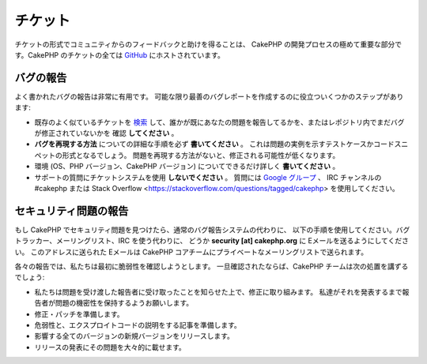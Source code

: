チケット
########

チケットの形式でコミュニティからのフィードバックと助けを得ることは、
CakePHP の開発プロセスの極めて重要な部分です。CakePHP のチケットの全ては
`GitHub <https://github.com/cakephp/cakephp/issues>`_ にホストされています。

バグの報告
==========

よく書かれたバグの報告は非常に有用です。
可能な限り最善のバグレポートを作成するのに役立ついくつかのステップがあります:

* 既存のよく似ているチケットを
  `検索 <https://github.com/cakephp/cakephp/search?q=it+is+broken&ref=cmdform&type=Issues>`_
  して、誰かが既にあなたの問題を報告してるかを、またはレポジトリ内でまだバグが修正されていないかを
  確認 **してください** 。
* **バグを再現する方法** についての詳細な手順を必ず **書いてください** 。
  これは問題の実例を示すテストケースかコードスニペットの形式となるでしょう。
  問題を再現する方法がないと、修正される可能性が低くなります。
* 環境 (OS、PHP バージョン、CakePHP バージョン) についてできるだけ詳しく **書いてください** 。
* サポートの質問にチケットシステムを使用 **しないでください** 。
  質問には `Google グループ <http://groups.google.com/group/cake-php>`_ 、
  IRC チャンネルの #cakephp または
  Stack Overflow <https://stackoverflow.com/questions/tagged/cakephp>
  を使用してください。


セキュリティ問題の報告
======================

もし CakePHP でセキュリティ問題を見つけたら、通常のバグ報告システムの代わりに、
以下の手順を使用してください。バグトラッカー、メーリングリスト、IRC を使う代わりに、
どうか **security [at] cakephp.org** に Eメールを送るようにしてください。
このアドレスに送られた Eメールは CakePHP コアチームにプライベートなメーリングリストで送られます。

各々の報告では、私たちは最初に脆弱性を確認しようとします。
一旦確認されたならば、CakePHP チームは次の処置を講ずるでしょう:

* 私たちは問題を受け渡した報告者に受け取ったことを知らせた上で、修正に取り組みます。
  私達がそれを発表するまで報告者が問題の機密性を保持するようお願いします。
* 修正・パッチを準備します。
* 危弱性と、エクスプロイトコードの説明をする記事を準備します。
* 影響する全てのバージョンの新規バージョンをリリースします。
* リリースの発表にその問題を大々的に載せます。

.. meta::
    :title lang=ja: チケット
    :keywords lang=ja: bug reporting system,code snippet,reporting security,private mailing,release announcement,google,ticket system,core team,security issue,bug tracker,irc channel,test cases,support questions,bug report,security issues,bug reports,exploits,vulnerability,repository
